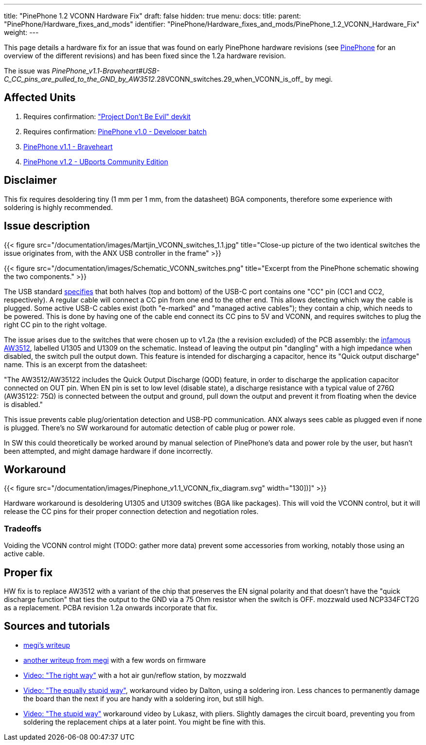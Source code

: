 ---
title: "PinePhone 1.2 VCONN Hardware Fix"
draft: false
hidden: true
menu:
  docs:
    title:
    parent: "PinePhone/Hardware_fixes_and_mods"
    identifier: "PinePhone/Hardware_fixes_and_mods/PinePhone_1.2_VCONN_Hardware_Fix"
    weight: 
---

This page details a hardware fix for an issue that was found on early PinePhone hardware revisions (see link:/documentation/PinePhone/Revisions/[PinePhone] for an overview of the different revisions) and has been fixed since the 1.2a hardware revision.

The issue was _PinePhone_v1.1_-_Braveheart#USB-C_CC_pins_are_pulled_to_the_GND_by_AW3512_.28VCONN_switches.29_when_VCONN_is_off_ by megi.

== Affected Units

. Requires confirmation: link:/documentation/PinePhone/Revisions/Project_Dont_be_evil["Project Don't Be Evil" devkit]
. Requires confirmation: link:/documentation/PinePhone/Revisions/PinePhone_v1.0_-Dev[PinePhone v1.0 - Developer batch]
. link:/documentation/PinePhone/Revisions/PinePhone_v1.1_-_Braveheart[PinePhone v1.1 - Braveheart]
. link:/documentation/PinePhone/Revisions/PinePhone_v1.2[PinePhone v1.2 - UBports Community Edition]

== Disclaimer

This fix requires desoldering tiny (1 mm per 1 mm, from the datasheet) BGA components, therefore some experience with soldering is highly recommended.

== Issue description

{{< figure src="/documentation/images/Martjin_VCONN_switches_1.1.jpg" title="Close-up picture of the two identical switches the issue originates from, with the ANX USB controller in the frame" >}}

{{< figure src="/documentation/images/Schematic_VCONN_switches.png" title="Excerpt from the PinePhone schematic showing the two components." >}}

The USB standard https://microchipdeveloper.com/usb:tc-pins[specifies] that both halves (top and bottom) of the USB-C port contains one "CC" pin (CC1 and CC2, respectively). A regular cable will connect a CC pin from one end to the other end. This allows detecting which way the cable is plugged. Some active USB-C cables exist (both "e-marked" and "managed active cables"); they contain a chip, which needs to be powered. This is done by having one of the cable end connect its CC pins to 5V and VCONN, and requires switches to plug the right CC pin to the right voltage.

The issue arises due to the switches that were chosen up to v1.2a (the a revision excluded) of the PCB assembly: the https://www.awinic.com/cn/index/pageview/catid/122/id/2.html[infamous AW3512], labelled U1305 and U1309 on the schematic. Instead of leaving the output pin "dangling" with a high impedance when disabled, the switch pull the output down. This feature is intended for discharging a capacitor, hence its "Quick output discharge" name. This is an excerpt from the datasheet:

"The AW3512/AW35122 includes the Quick Output Discharge (QOD) feature, in order to discharge the application capacitor connected on OUT pin. When EN pin is set to low level (disable state), a discharge resistance with a typical value of 276Ω (AW35122: 75Ω) is connected between the output and ground, pull down the output and prevent it from floating when the device is disabled."

This issue prevents cable plug/orientation detection and USB-PD communication. ANX always sees cable as plugged even if none is plugged. There's no SW workaround for automatic detection of cable plug or power role.

In SW this could theoretically be worked around by manual selection of PinePhone's data and power role by the user, but hasn't been attempted, and might damage hardware if done incorrectly.

== Workaround

{{< figure src="/documentation/images/Pinephone_v1.1_VCONN_fix_diagram.svg" width="130])]" >}}

Hardware workaround is desoldering U1305 and U1309 switches (BGA like packages). This will void the VCONN control, but it will release the CC pins for their proper connection detection and negotiation roles.

=== Tradeoffs

Voiding the VCONN control might (TODO: gather more data) prevent some accessories from working, notably those using an active cable.

== Proper fix

HW fix is to replace AW3512 with a variant of the chip that preserves the EN signal polarity and that doesn't have the "quick discharge function" that ties the output to the GND via a 75 Ohm resistor when the switch is OFF. mozzwald used NCP334FCT2G as a replacement. PCBA revision 1.2a onwards incorporate that fix.

== Sources and tutorials

* https://xnux.eu/devices/pp-usbc-fix.jpg[megi's writeup]
* https://xnux.eu/devices/feature/anx7688.html[another writeup from megi] with a few words on firmware
* https://www.youtube.com/watch?v=xf8OJtjNWUM[Video: "The right way"] with a hot air gun/reflow station, by mozzwald
* https://www.youtube.com/watch?v=ZqOb45N2sMc[Video: "The equally stupid way"], workaround video by Dalton, using a soldering iron. Less chances to permanently damage the board than the next if you are handy with a soldering iron, but still high.
* https://www.youtube.com/watch?v=j3jc7Mvn9Eo[Video: "The stupid way"] workaround video by Lukasz, with pliers. Slightly damages the circuit board, preventing you from soldering the replacement chips at a later point. You might be fine with this.

